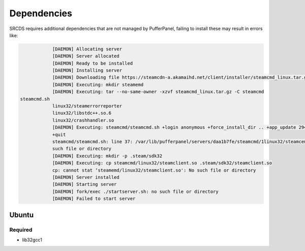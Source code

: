 Dependencies
============

SRCDS requires additional dependencies that are not managed by PufferPanel, failing to install these may result in errors like:

.. code-block:: bash


		[DAEMON] Allocating server
		[DAEMON] Server allocated
		[DAEMON] Ready to be installed
		[DAEMON] Installing server
		[DAEMON] Downloading file https://steamcdn-a.akamaihd.net/client/installer/steamcmd_linux.tar.gz
		[DAEMON] Executing: mkdir steamemd
		[DAEMON] Executing: tar --no-same-owner -xzvf steamcmd_linux.tar.gz -C steamcmd
    steamcmd.sh
		linux32/steamerrorreporter
		linux32/libstdc++.so.6
		linux32/crashhandler.so
		[DAEMON] Executing: steamcmd/steamcmd.sh +login anonymous +force_install_dir .. +app_update 2944206
		+quit
		steamcmd/steamcmd.sh: line 37: /var/lib/pufferpanel/servers/daa1b7fe/steamcmd/1linux32/steamcemd: No
		such file or directory
		[DAEMON] Executing: mkdir -p .steam/sdk32
		[DAEMON] Executing: cp steamcmd/linux32/steamclient.so .steam/sdk32/steamclient.so
		cp: cannot stat ‘steamemd/linux32/steamclient.so': No such file or directory
		[DAEMON] Server installed
		[DAEMON] Starting server
		[DAEMON] fork/exec ./startserver.sh: no such file or directory
		[DAEMON] Failed to start server
 

Ubuntu
------

Required
++++++++

- lib32gcc1
